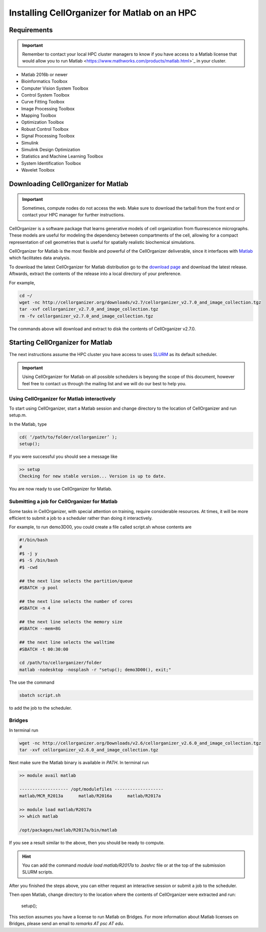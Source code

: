 Installing CellOrganizer for Matlab on an HPC
*********************************************

Requirements
------------

.. IMPORTANT::
   Remember to contact your local HPC cluster managers to know if you have access to a Matlab license that would allow you to run Matlab <https://www.mathworks.com/products/matlab.html>`_  in your cluster.

* Matlab 2016b or newer
* Bioinformatics Toolbox
* Computer Vision System Toolbox
* Control System Toolbox
* Curve Fitting Toolbox
* Image Processing Toolbox
* Mapping Toolbox
* Optimization Toolbox
* Robust Control Toolbox
* Signal Processing Toolbox
* Simulink
* Simulink Design Optimization
* Statistics and Machine Learning Toolbox
* System Identification Toolbox
* Wavelet Toolbox 

Downloading CellOrganizer for Matlab
------------------------------------

.. IMPORTANT::
   Sometimes, compute nodes do not access the web. Make sure to download the tarball from the front end or contact your HPC manager for further instructions.

CellOrganizer is a software package that learns generative models of cell organization from fluorescence micrographs. These models are useful for modeling the dependency between compartments of the cell, allowing for a compact representation of cell geometries that is useful for spatially realistic biochemical simulations. 

CellOrganizer for Matlab is the most flexible and powerful of the CellOrganizer deliverable, since it interfaces with `Matlab <https://www.mathworks.com/products/matlab.html>`_ which facilitates data analysis.

To download the latest CellOrganizer for Matlab distribution go to the `download page <http://cellorganizer.org/downloads/>`_ and download the latest release. Aftwards, extract the contents of the release into a local directory of your preference. 

For example,

.. code-block:: bash

	cd ~/
	wget -nc http://cellorganizer.org/downloads/v2.7/cellorganizer_v2.7.0_and_image_collection.tgz
	tar -xvf cellorganizer_v2.7.0_and_image_collection.tgz
	rm -fv cellorganizer_v2.7.0_and_image_collection.tgz

The commands above will download and extract to disk the contents of CellOrganizer v2.7.0.

Starting CellOrganizer for Matlab
---------------------------------

The next instructions assume the HPC cluster you have access to uses `SLURM <https://slurm.schedmd.com/>`_ as its default scheduler. 

.. IMPORTANT::
	Using CellOrganizer for Matlab on all possible schedulers is beyong the scope of this document, however feel free to contact us through the mailing list and we will do our best to help you.

Using CellOrganizer for Matlab interactively
~~~~~~~~~~~~~~~~~~~~~~~~~~~~~~~~~~~~~~~~~~~~ 

To start using CellOrganizer, start a Matlab session and change directory to the location of CellOrganizer and run setup.m. 

In the Matlab, type

.. code-block:: matlab

	cd( ‘/path/to/folder/cellorganizer’ );
	setup();

If you were successful you should see a message like

.. code-block:: bash

	>> setup
	Checking for new stable version... Version is up to date.

You are now ready to use CellOrganizer for Matlab.

Submitting a job for CellOrganizer for Matlab
~~~~~~~~~~~~~~~~~~~~~~~~~~~~~~~~~~~~~~~~~~~~~

Some tasks in CellOrganizer, with special attention on training, require considerable resources. At times, it will be more efficient to submit a job to a scheduler rather than doing it interactively.

For example, to run demo3D00, you could create a file called script.sh whose contents are

.. code-block:: matlab

	#!/bin/bash
	#
	#$ -j y
	#$ -S /bin/bash
	#$ -cwd

	## the next line selects the partition/queue
	#SBATCH -p pool

	## the next line selects the number of cores
	#SBATCH -n 4

	## the next line selects the memory size
	#SBATCH --mem=8G

	## the next line selects the walltime
	#SBATCH -t 00:30:00

	cd /path/to/cellorganizer/folder
	matlab -nodesktop -nosplash -r "setup(); demo3D00(), exit;"

The use the command

.. code-block:: bash

	sbatch script.sh

to add the job to the scheduler.


Bridges
~~~~~~~


In terminal run

.. code-block:: bash

	wget -nc http://cellorganizer.org/Downloads/v2.6/cellorganizer_v2.6.0_and_image_collection.tgz
	tar -xvf cellorganizer_v2.6.0_and_image_collection.tgz

Next make sure the Matlab binary is available in `PATH`. In terminal run

.. code-block:: bash

	>> module avail matlab

	------------------- /opt/modulefiles ------------------- 
	matlab/MCR_R2013a      matlab/R2016a      matlab/R2017a

	>> module load matlab/R2017a
	>> which matlab

	/opt/packages/matlab/R2017a/bin/matlab

If you see a result similar to the above, then you should be ready to compute.

.. HINT::
   You can add the command `module load matlab/R2017a` to `.bashrc` file or at the top of the submission SLURM scripts.

After you finished the steps above, you can either request an interactive session or submit a job to the scheduler. 

Then open Matlab, change directory to the location where the contents of CellOrganizer were extracted and run:

	setup();



This section assumes you have a license to run Matlab on Bridges. For more information about Matlab licenses on Bridges, please send an email to `remarks AT psc AT edu`.
